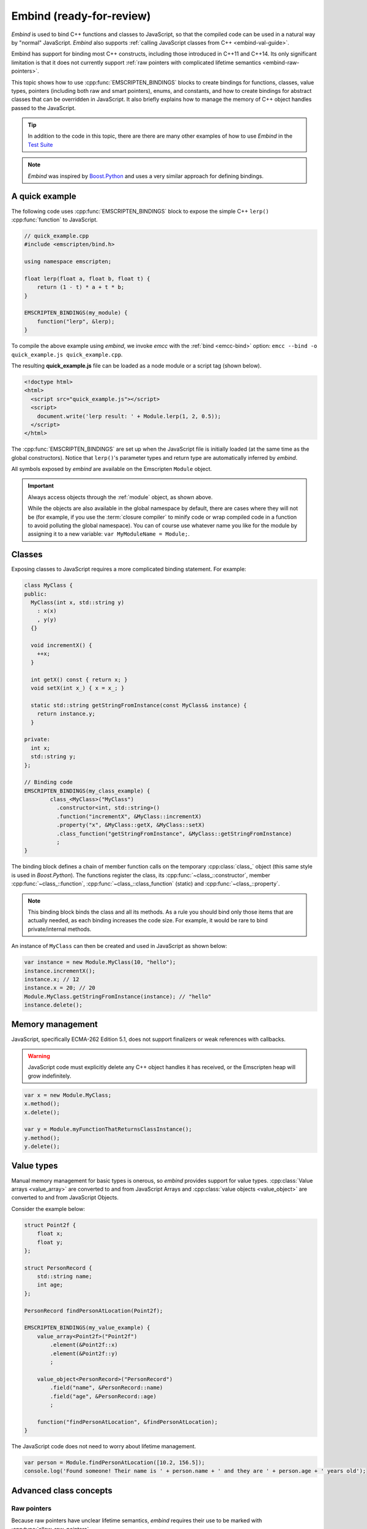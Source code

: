 .. _embind:

=========================
Embind (ready-for-review)
=========================

*Embind* is used to bind C++ functions and classes to JavaScript, so that the compiled code can be used in a natural way by "normal" JavaScript. *Embind* also supports :ref:`calling JavaScript classes from C++  <embind-val-guide>`.

Embind has support for binding most C++ constructs, including those introduced in C++11 and C++14. Its only significant limitation is that it does not currently support :ref:`raw pointers with complicated lifetime semantics <embind-raw-pointers>`.

This topic shows how to use :cpp:func:`EMSCRIPTEN_BINDINGS` blocks to create bindings for functions, classes, value types, pointers (including both raw and smart pointers), enums, and constants, and how to create bindings for abstract classes that can be overridden in JavaScript. It also briefly explains how to manage the memory of C++ object handles passed to the JavaScript.

.. tip:: In addition to the code in this topic, there are there are many other examples of how to use *Embind* in the `Test Suite <https://github.com/kripken/emscripten/tree/master/tests/embind>`_

.. note:: *Embind* was inspired by `Boost.Python <http://www.boost.org/doc/libs/1_56_0/libs/python/doc/>`_ and uses a very similar approach for defining bindings.


A quick example
===============

The following code uses :cpp:func:`EMSCRIPTEN_BINDINGS` block to expose the simple C++ ``lerp()`` :cpp:func:`function` to JavaScript.

.. code:: cpp

    // quick_example.cpp
    #include <emscripten/bind.h>

    using namespace emscripten;

    float lerp(float a, float b, float t) {
        return (1 - t) * a + t * b;
    }

    EMSCRIPTEN_BINDINGS(my_module) {
        function("lerp", &lerp);
    }

To compile the above example using *embind*, we invoke *emcc* with the :ref:`bind <emcc-bind>` option: ``emcc --bind -o quick_example.js quick_example.cpp``. 

The resulting **quick_example.js** file can be loaded as a node module or a script tag (shown below).

.. code:: html

    <!doctype html>
    <html>
      <script src="quick_example.js"></script>
      <script>
        document.write('lerp result: ' + Module.lerp(1, 2, 0.5));
      </script>
    </html>

The :cpp:func:`EMSCRIPTEN_BINDINGS` are set up when the JavaScript file is initially loaded (at the same time as the global constructors). Notice that ``lerp()``'s parameter types and return type are automatically inferred by *embind*. 

All symbols exposed by *embind* are available on the Emscripten ``Module`` object.

.. important:: Always access objects through the :ref:`module` object, as shown above. 

	While the objects are also available in the global namespace by default, there are cases where they will not be (for example, if you use the :term:`closure compiler` to minify code or wrap compiled code in a function to avoid polluting the global namespace). You can of course use whatever name you like for the module by assigning it to a new variable: ``var MyModuleName = Module;``.

	

Classes
=======

Exposing classes to JavaScript requires a more complicated binding statement. For example:

.. code:: cpp

	class MyClass {
	public:
	  MyClass(int x, std::string y)
	    : x(x)
	    , y(y)
	  {}

	  void incrementX() {
	    ++x;
	  }

	  int getX() const { return x; }
	  void setX(int x_) { x = x_; }

	  static std::string getStringFromInstance(const MyClass& instance) {
	    return instance.y;
	  }

	private:
	  int x;
	  std::string y;
	};

	// Binding code
	EMSCRIPTEN_BINDINGS(my_class_example) {
		class_<MyClass>("MyClass")
		  .constructor<int, std::string>()
		  .function("incrementX", &MyClass::incrementX)
		  .property("x", &MyClass::getX, &MyClass::setX)
		  .class_function("getStringFromInstance", &MyClass::getStringFromInstance)
		  ;
	}
	
The binding block defines a chain of member function calls on the temporary :cpp:class:`class_` object (this same style is used in *Boost.Python*). The functions register the class, its :cpp:func:`~class_::constructor`, member :cpp:func:`~class_::function`, :cpp:func:`~class_::class_function` (static) and :cpp:func:`~class_::property`.

.. note:: This binding block binds the class and all its methods. As a rule you should bind only those items that are actually needed, as each binding increases the code size. For example, it would be rare to bind private/internal methods. 

An instance of ``MyClass`` can then be created and used in JavaScript as shown below:

.. code:: javascript

	var instance = new Module.MyClass(10, "hello");
	instance.incrementX();
	instance.x; // 12
	instance.x = 20; // 20
	Module.MyClass.getStringFromInstance(instance); // "hello"
	instance.delete();


Memory management
=================

JavaScript, specifically ECMA-262 Edition 5.1, does not support finalizers or weak references with callbacks. 

.. warning:: JavaScript code must explicitly delete any C++ object handles it has received, or the Emscripten heap will grow indefinitely.

.. code:: javascript

    var x = new Module.MyClass;
    x.method();
    x.delete();

    var y = Module.myFunctionThatReturnsClassInstance();
    y.method();
    y.delete();

Value types
===========

Manual memory management for basic types is onerous, so *embind* provides support for value types. :cpp:class:`Value arrays <value_array>` are converted to and from JavaScript Arrays and :cpp:class:`value objects <value_object>` are converted to and from JavaScript Objects.

Consider the example below:

.. code:: cpp

    struct Point2f {
        float x;
        float y;
    };

    struct PersonRecord {
        std::string name;
        int age;
    };

    PersonRecord findPersonAtLocation(Point2f);

    EMSCRIPTEN_BINDINGS(my_value_example) {
        value_array<Point2f>("Point2f")
            .element(&Point2f::x)
            .element(&Point2f::y)
            ;

        value_object<PersonRecord>("PersonRecord")
            .field("name", &PersonRecord::name)
            .field("age", &PersonRecord::age)
            ;

        function("findPersonAtLocation", &findPersonAtLocation);
    }

The JavaScript code does not need to worry about lifetime management.

.. code:: javascript

    var person = Module.findPersonAtLocation([10.2, 156.5]);
    console.log('Found someone! Their name is ' + person.name + ' and they are ' + person.age + ' years old');

	
Advanced class concepts
=======================

.. _embind-raw-pointers:

Raw pointers
------------

Because raw pointers have unclear lifetime semantics, *embind* requires their use to be marked with :cpp:type:`allow_raw_pointers`.

.. note:: 

	Currently the markup serves only to whitelist smart pointer use, and show that you've thought about the use of the raw pointers. Eventually we hope to implement `Boost.Python-like raw pointer policies <https://wiki.python.org/moin/boost.python/CallPolicy>`_ for managing object ownership.

	
For example:

.. code:: cpp

    class C {};
    C* passThrough(C* ptr) { return ptr; }
    EMSCRIPTEN_BINDINGS(raw_pointers) {
        class_<C>("C");
        function("passThrough", &passThrough, allow_raw_pointers());
    }


.. _embind-external-constructors:

External constructors
---------------------

There are two ways to specify constructors for a class.

The :ref:`zero-argument template form <embind-class-zero-argument-constructor>` invokes the natural constructor with the arguments specified in the template. For example:

.. code:: cpp

	class MyClass {
	public:
		MyClass(int, float);
		void someFunction();
	};

	EMSCRIPTEN_BINDINGS(external_constructors) {
		class_<MyClass>("MyClass")
			.constructor<int, float>()
			.function("someFunction", &MyClass::someFunction)
			;
	}


The :ref:`second form of the constructor <embind-class-function-pointer-constructor>` takes a function pointer argument, and is used for classes that construct themselves using a factory function. For example:

.. code:: cpp

	class MyClass {
		virtual void someFunction() = 0;
	};
	MyClass* makeMyClass(int, float); //Factory function.

	EMSCRIPTEN_BINDINGS(external_constructors) {
		class_<MyClass>("MyClass")
			.constructor(&makeMyClass, allow_raw_pointers())
			.function("someFunction", &MyClass::someFunction)
			;
	}

The two constructors present *exactly the same interface* for constructing the object in JavaScript. Continuing the example above:

.. code-block:: cpp
	
	var instance = new MyClass(10, 15.5); 
	// instance is backed by a raw pointer to a MyClass in the Emscripten heap


Smart pointers
--------------

To manage object lifetime with smart pointers, *embind* must be told about the smart pointer type. 

For example, consider managing a class ``C``'s lifetime with ``std::shared_ptr<C>``. The best way to do this is to use :cpp:func:`~class_::smart_ptr_constructor` to register the smart pointer type:

.. code:: cpp

    EMSCRIPTEN_BINDINGS(better_smart_pointers) {
        class_<C>("C")
            .smart_ptr_constructor(&std::make_shared<C>)
            ;
    }

When an object of this type is constructed (e.g. using ``new Module.C()``) it returns a ``std::shared_ptr<C>``.

An alternative is to use :cpp:func:`~class_::smart_ptr` in the :cpp:func:`EMSCRIPTEN_BINDINGS` block:

.. code:: cpp

    EMSCRIPTEN_BINDINGS(smart_pointers) {
        class_<C>("C")
            .constructor<>()
            .smart_ptr<std::shared_ptr<C>>()
            ;
    }

Using this definition functions can return ``std::shared_ptr<C>`` or take ``std::shared_ptr<C>`` as arguments, but ``new Module.C()`` would still return a raw pointer.


unique_ptr
++++++++++

*embind* has built-in support for return values of type ``std::unique_ptr``.

Custom smart pointers
+++++++++++++++++++++

To teach *embind* about custom smart pointer templates, you must specialize the :cpp:type:`smart_ptr_trait` template.



Non-member-functions on the JavaScript prototype
------------------------------------------------

Methods on the JavaScript class prototype can be non-member functions, as long as the instance handle can be converted to the first argument of the non-member function. The classic example is when the function exposed to JavaScript does not exactly match the behavior of a C++ method.

.. code:: cpp

    struct Array10 {
        int& get(size_t index) {
            return data[index];
        }
        int data[10];
    };

    val Array10_get(Array10& arr, size_t index) {
        if (index < 10) {
            return val(arr.get(index));
        } else {
            return val::undefined();
        }
    }

    EMSCRIPTEN_BINDINGS(non_member_functions) {
        class_<Array10>("Array10")
            .function("get", &Array10_get)
            ;
    }

If JavaScript calls ``Array10.prototype.get`` with an invalid index, it will return ``undefined``.

Deriving from C++ classes in JavaScript
---------------------------------------

If C++ classes have virtual or abstract member functions, it's possible to override them in JavaScript. Because JavaScript has no knowledge of the C++ vtable, *embind* needs a bit of glue code to convert C++ virtual function calls into JavaScript calls.

Abstract methods
++++++++++++++++

Let's begin with a simple case: pure virtual functions that must be implemented in JavaScript.

.. code:: cpp

    struct Interface {
        virtual void invoke(const std::string& str) = 0;
    };

    struct InterfaceWrapper : public wrapper<Interface> {
        EMSCRIPTEN_WRAPPER(InterfaceWrapper);
        void invoke(const std::string& str) {
            return call<void>("invoke", str);
        }
    };

    EMSCRIPTEN_BINDINGS(interface) {
        class_<Interface>("Interface")
            .function("invoke", &Interface::invoke, pure_virtual())
            .allow_subclass<InterfaceWrapper>()
            ;
    }

:cpp:func:`~class_::allow_subclass` adds two special methods to the Interface binding: ``extend`` and ``implement``. ``extend`` allows JavaScript to subclass in the style exemplified by **Backbone.js**. ``implement`` is used when you have a JavaScript object, perhaps provided by the browser or some other library, and you want to use it to implement a C++ interface.

.. note:: The :cpp:type:`pure_virtual` annotation on the function binding allows JavaScript to throw a helpful error if the JavaScript class does not override ``invoke()``. Otherwise, you may run into confusing errors.


``extend`` example
+++++++++++++++++++

.. code:: javascript

    var DerivedClass = Module.Interface.extend("Interface", {
        // __construct and __destruct are optional.  They are included
        // in this example for illustration purposes.
        // If you override __construct or __destruct, don't forget to
        // call the parent implementation!
        __construct: function() {
            this.__parent.__construct.call(this);
        },
        __destruct: function() {
            this.__parent.__destruct.call(this);
        },
        invoke: function() {
            // your code goes here
        },
    });

    var instance = new DerivedClass;

``implement`` example
+++++++++++++++++++++

.. code:: javascript

    var x = {
        invoke: function(str) {
            console.log('invoking with: ' + str);
        }
    };
    var interfaceObject = Module.Interface.implement(x);

Now ``interfaceObject`` can be passed to any function that takes an ``Interface`` pointer or reference.

Non-abstract virtual methods
++++++++++++++++++++++++++++

If a C++ class has a non-pure virtual function, it can be overridden but does not have to be. This requires a slightly different wrapper implementation:

.. code:: cpp

    struct Base {
        virtual void invoke(const std::string& str) {
            // default implementation
        }
    };

    struct BaseWrapper : public wrapper<Base> {
        EMSCRIPTEN_WRAPPER(BaseWrapper);
        void invoke(const std::string& str) {
            return call<void>("invoke", str);
        }
    };

    EMSCRIPTEN_BINDINGS(interface) {
        class_<Base>("Base")
            .allow_subclass<BaseWrapper>()
            .function("invoke", optional_override([](Base& self, const std::string& str) {
                return self.Base::invoke(str);
            }))
            ;
    }

When implementing ``Base`` with a JavaScript object, overriding ``invoke`` is optional. The special lambda binding for invoke is necessary to avoid infinite mutual recursion between the wrapper and JavaScript.

Base classes
------------

.. code:: cpp

    EMSCRIPTEN_BINDINGS(base_example) {
        class_<BaseClass>("BaseClass");
        class_<DerivedClass, base<BaseClass>>("DerivedClass");
    }

Any member functions defined on ``BaseClass`` are then accessible to instances of ``DerivedClass``. In addition, any function that accepts an instance of ``BaseClass`` can be given an instance of ``DerivedClass``.

Automatic downcasting
+++++++++++++++++++++

If a C++ class is polymorphic (that is, it has a virtual method), then *embind* supports automatic downcasting of function return values.

.. code:: cpp

    class Base { virtual ~Base() {} }; // the virtual makes Base and Derived polymorphic
    class Derived : public Base {};
    Base* getDerivedInstance() {
        return new Derived;
    }
    EMSCRIPTEN_BINDINGS(automatic_downcasting) {
        class_<Base>("Base");
        class_<Derived, base<Base>>("Derived");
        function("getDerivedInstance", &getDerivedInstance, allow_raw_pointers());
    }

Calling ``Module.getDerivedInstance`` from JavaScript will return a ``Derived`` instance handle from which all of ``Derived``'s methods are available.

.. note:: *Embind* must understand the fully-derived type for automatic downcasting to work.


Overloaded functions
====================

Constructors and functions can be overloaded on the number of arguments. *embind* does not support overloading based on type. When specifying an overload, use the :cpp:func:`select_overload` helper function to select the appropriate signature.

.. code:: cpp

    struct HasOverloadedMethods {
        void foo();
        void foo(int i);
        void foo(float f) const;
    };

    EMSCRIPTEN_BINDING(overloads) {
        class_<HasOverloadedMethods>("HasOverloadedMethods")
            .function("foo", select_overload<void()>(&HasOverloadedMethods::foo))
            .function("foo_int", select_overload<void(int)>(&HasOverloadedMethods::foo))
            .function("foo_float", select_overload<void(float)const>(&HasOverloadedMethods::foo))
            ;
    }

.. _embind-enums:
	
Enums
=====

*Embind*'s :cpp:class:`enumeration support <enum_>` works with both C++98 enums and C++11 "enum classes".

.. code:: cpp

    enum OldStyle {
        OLD_STYLE_ONE,
        OLD_STYLE_TWO
    };

    enum class NewStyle {
        ONE,
        TWO
    };

    EMSCRIPTEN_BINDINGS(my_enum_example) {
        enum_<OldStyle>("OldStyle")
            .value("ONE", OLD_STYLE_ONE)
            .value("TWO", OLD_STYLE_TWO)
            ;
        enum_<NewStyle>("NewStyle")
            .value("ONE", NewStyle::ONE)
            .value("TWO", NewStyle::TWO)
            ;
    }

In both cases, JavaScript accesses enumeration values as properties of the type.

.. code:: javascript

    Module.OldStyle.ONE;
    Module.NewStyle.TWO;

.. _embind-constants:

Constants
=========

To expose a C++ :cpp:func:`constant` to JavaScript, simply write:

.. code:: cpp

    EMSCRIPTEN_BINDINGS(my_constant_example) {
        constant("SOME_CONSTANT", SOME_CONSTANT);
    }

``SOME_CONSTANT`` can have any type known to *embind*.


.. _embind-val-guide:

Using ``val`` to transliterate JavaScript to C++
================================================

*Embind* provides a C++ class, :cpp:class:`emscripten::val`, which you can use to transliterate JavaScript code to C++. Using ``val`` you can call JavaScript objects from your C++, read and write their properties, or coerce them to C++ values like a ``bool``, ``int``, or ``std::string``.

.. _Using-Web-Audio-API-from-Cpp-with-the-Embind-val-class:
	
The example below shows how you can use ``val`` to call the JavaScript `Web Audio API <https://developer.mozilla.org/en-US/docs/Web/API/Web_Audio_API>`_ from C++:

.. note:: This example is based on the excellent Web Audio tutorial: `Making sine, square, sawtooth and triangle waves <http://stuartmemo.com/making-sine-square-sawtooth-and-triangle-waves/>`_ (stuartmemo.com). There is an even simpler example in the :cpp:class:`emscripten::val` documentation.

First consider the JavaScript below, which shows how to use the API:


.. code-block:: javascript

	// Get web audio api context
	var AudioContext = window.AudioContext || window.webkitAudioContext;
	
	// Got an AudioContext: Create context and OscillatorNode
	var context = new AudioContext();
	var oscillator = context.createOscillator();
	
	//Configuring oscillator: set OscillatorNode type and frequency
	oscillator.type = 'triangle';
	oscillator.frequency.value = 261.63; // value in hertz - middle C
	
	//Playing	
	oscillator.connect(context.destination);
	oscillator.start();
	
	//All done!
	
The code can be transliterated to C++ using ``val``, as shown below:

.. code-block:: cpp

	#include <emscripten/val.h>
	#include <stdio.h>
	#include <math.h>

	using namespace emscripten;

	int main() {
		val AudioContext = val::global("AudioContext");
		if (!AudioContext.as<bool>()) {
			printf("No global AudioContext, trying webkitAudioContext\n");
			AudioContext = val::global("webkitAudioContext");
		}
				
		printf("Got an AudioContext\n");
		val context = AudioContext.new_();
		val oscillator = context.call<val>("createOscillator");

		printf("Configuring oscillator\n");
		oscillator.set("type", val("triangle"));
		oscillator["frequency"].set("value", val(261.63)); // Middle C

		printf("Playing\n");
		oscillator.call<void>("connect", context["destination"]);
		oscillator.call<void>("start", 0);

		printf("All done!\n");
	}

First we use :cpp:func:`~emscripten::val::global` to get the symbol for the global ``AudioContext`` object (or ``webkitAudioContext`` if that does not exist). We then use :cpp:func:`~emscripten::val::new_` to create the context, and from this context we can create an ``oscillator``, :cpp:func:`~emscripten::val::set` it's properties (again using ``val``) and then play the tone.

The example can be compiled on the Linux terminal with:

::

	./emcc -O2 -Wall -Werror --bind -o oscillator.html oscillator.cpp




Built-in type conversions
=========================

Out of the box, *embind* provides converters for many standard C++ types:

+---------------------+-------------------------------------------------+
| C++ type            | JavaScript type                                 |
+=====================+=================================================+
| ``void``            | undefined                                       |
+---------------------+-------------------------------------------------+
| ``bool``            | true or false                                   |
+---------------------+-------------------------------------------------+
| ``char``            | Number                                          |
+---------------------+-------------------------------------------------+
| ``signed char``     | Number                                          |
+---------------------+-------------------------------------------------+
| ``unsigned char``   | Number                                          |
+---------------------+-------------------------------------------------+
| ``short``           | Number                                          |
+---------------------+-------------------------------------------------+
| ``unsigned short``  | Number                                          |
+---------------------+-------------------------------------------------+
| ``int``             | Number                                          |
+---------------------+-------------------------------------------------+
| ``unsigned int``    | Number                                          |
+---------------------+-------------------------------------------------+
| ``long``            | Number                                          |
+---------------------+-------------------------------------------------+
| ``unsigned long``   | Number                                          |
+---------------------+-------------------------------------------------+
| ``float``           | Number                                          |
+---------------------+-------------------------------------------------+
| ``double``          | Number                                          |
+---------------------+-------------------------------------------------+
| ``std::string``     | ArrayBuffer, Uint8Array, Int8Array, or String   |
+---------------------+-------------------------------------------------+
| ``std::wstring``    | String (UTF-16 code units)                      |
+---------------------+-------------------------------------------------+
| ``emscripten::val`` | anything                                        |
+---------------------+-------------------------------------------------+

For convenience, *embind* provides factory functions to register ``std::vector<T>`` (:cpp:func:`register_vector`) and ``std::map<K, V>`` (:cpp:func:`register_map`) types:

.. code:: cpp

    EMSCRIPTEN_BINDINGS(stl_wrappers) {
        register_vector<int>("VectorInt");
        register_map<int,int>("MapIntInt");
    }


Performance
===========

At time of writing there has been no *comprehensive* testing of *embind* performance, either against standard benchmarks, or relative to :ref:`WebIDL-Binder`.

The call overhead for simple functions has been measured at about 200 ns. While there is room for further optimisation, so far its performance in real-world applications has proved to be more than acceptable.

